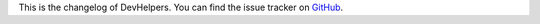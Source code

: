 This is the changelog of DevHelpers. You can find the issue tracker on
`GitHub <https://github.com/MichaelSasser/devhelpers/issues>`_.

.. towncrier release notes start
